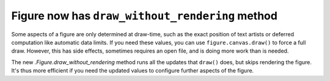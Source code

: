 Figure now has ``draw_without_rendering`` method
------------------------------------------------

Some aspects of a figure are only determined at draw-time, such as the exact
position of text artists or deferred computation like automatic data limits.
If you need these values, you can use ``figure.canvas.draw()`` to force a full
draw. However, this has side effects, sometimes requires an open file, and is
doing more work than is needed.

The new `.Figure.draw_without_rendering` method runs all the updates that
``draw()`` does, but skips rendering the figure. It's thus more efficient if you
need the updated values to configure further aspects of the figure.
